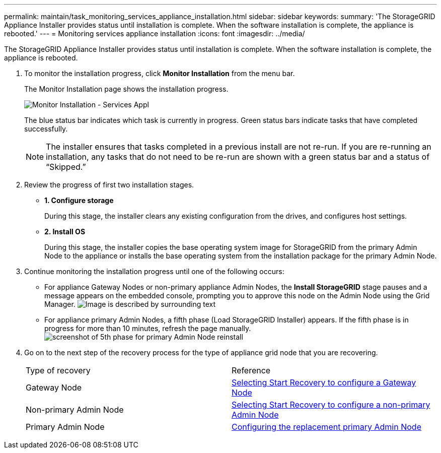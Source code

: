 ---
permalink: maintain/task_monitoring_services_appliance_installation.html
sidebar: sidebar
keywords: 
summary: 'The StorageGRID Appliance Installer provides status until installation is complete. When the software installation is complete, the appliance is rebooted.'
---
= Monitoring services appliance installation
:icons: font
:imagesdir: ../media/

[.lead]
The StorageGRID Appliance Installer provides status until installation is complete. When the software installation is complete, the appliance is rebooted.

. To monitor the installation progress, click *Monitor Installation* from the menu bar.
+
The Monitor Installation page shows the installation progress.
+
image::../media/monitor_installation_services_appl.png[Monitor Installation - Services Appl]
+
The blue status bar indicates which task is currently in progress. Green status bars indicate tasks that have completed successfully.
+
NOTE: The installer ensures that tasks completed in a previous install are not re-run. If you are re-running an installation, any tasks that do not need to be re-run are shown with a green status bar and a status of "`Skipped.`"

. Review the progress of first two installation stages.
 ** *1. Configure storage*
+
During this stage, the installer clears any existing configuration from the drives, and configures host settings.

 ** *2. Install OS*
+
During this stage, the installer copies the base operating system image for StorageGRID from the primary Admin Node to the appliance or installs the base operating system from the installation package for the primary Admin Node.
. Continue monitoring the installation progress until one of the following occurs:
 ** For appliance Gateway Nodes or non-primary appliance Admin Nodes, the *Install StorageGRID* stage pauses and a message appears on the embedded console, prompting you to approve this node on the Admin Node using the Grid Manager. image:../media/monitor_installation_install_sgws.gif[Image is described by surrounding text]
 ** For appliance primary Admin Nodes, a fifth phase (Load StorageGRID Installer) appears. If the fifth phase is in progress for more than 10 minutes, refresh the page manually.image:../media/monitor_reinstallation_of_a_pa.png[screenshot of 5th phase for primary Admin Node reinstall]
. Go on to the next step of the recovery process for the type of appliance grid node that you are recovering.
+
|===
| Type of recovery| Reference
a|
Gateway Node
a|
xref:task_selecting_start_recovery_to_configure_a_gateway_node.adoc[Selecting Start Recovery to configure a Gateway Node]
a|
Non-primary Admin Node
a|
xref:task_selecting_start_recovery_to_configure_a_non_primary_admin_node.adoc[Selecting Start Recovery to configure a non-primary Admin Node]
a|
Primary Admin Node
a|
xref:task_configuring_the_replacement_primary_admin_node.adoc[Configuring the replacement primary Admin Node]
|===
